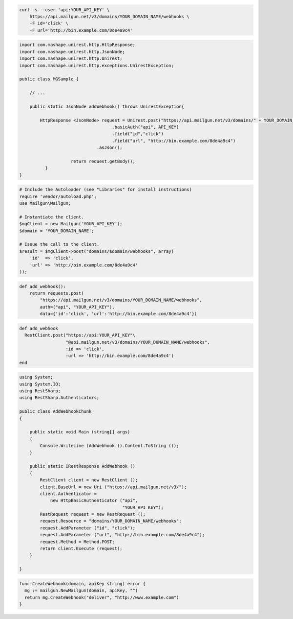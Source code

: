 .. code-block:: bash

    curl -s --user 'api:YOUR_API_KEY' \
	https://api.mailgun.net/v3/domains/YOUR_DOMAIN_NAME/webhooks \
	-F id='click' \
	-F url='http://bin.example.com/8de4a9c4'

.. code-block:: java

 import com.mashape.unirest.http.HttpResponse;
 import com.mashape.unirest.http.JsonNode;
 import com.mashape.unirest.http.Unirest;
 import com.mashape.unirest.http.exceptions.UnirestException;

 public class MGSample {

     // ...

     public static JsonNode addWebhook() throws UnirestException{

         HttpResponse <JsonNode> request = Unirest.post("https://api.mailgun.net/v3/domains/" + YOUR_DOMAIN_NAME + "/webhooks")
				     .basicAuth("api", API_KEY)
				     .field("id","click")
				     .field("url", "http://bin.example.com/8de4a9c4")
			       .asJson();

		     return request.getBody();
	   }
 }

.. code-block:: php

  # Include the Autoloader (see "Libraries" for install instructions)
  require 'vendor/autoload.php';
  use Mailgun\Mailgun;

  # Instantiate the client.
  $mgClient = new Mailgun('YOUR_API_KEY');
  $domain = 'YOUR_DOMAIN_NAME';

  # Issue the call to the client.
  $result = $mgClient->post("domains/$domain/webhooks", array(
      'id'  => 'click',
      'url' => 'http://bin.example.com/8de4a9c4'
  ));

.. code-block:: py

 def add_webhook():
     return requests.post(
         "https://api.mailgun.net/v3/domains/YOUR_DOMAIN_NAME/webhooks",
         auth=("api", "YOUR_API_KEY"),
         data={'id':'click', 'url':'http://bin.example.com/8de4a9c4'})

.. code-block:: rb

 def add_webhook
   RestClient.post("https://api:YOUR_API_KEY"\
                   "@api.mailgun.net/v3/domains/YOUR_DOMAIN_NAME/webhooks",
                   :id => 'click',
                   :url => 'http://bin.example.com/8de4a9c4')
 end

.. code-block:: csharp

 using System;
 using System.IO;
 using RestSharp;
 using RestSharp.Authenticators;

 public class AddWebhookChunk
 {

     public static void Main (string[] args)
     {
         Console.WriteLine (AddWebhook ().Content.ToString ());
     }

     public static IRestResponse AddWebhook ()
     {
         RestClient client = new RestClient ();
         client.BaseUrl = new Uri ("https://api.mailgun.net/v3/");
         client.Authenticator =
             new HttpBasicAuthenticator ("api",
                                         "YOUR_API_KEY");
         RestRequest request = new RestRequest ();
         request.Resource = "domains/YOUR_DOMAIN_NAME/webhooks";
         request.AddParameter ("id", "click");
         request.AddParameter ("url", "http://bin.example.com/8de4a9c4");
         request.Method = Method.POST;
         return client.Execute (request);
     }

 }

.. code-block:: go

 func CreateWebhook(domain, apiKey string) error {
   mg := mailgun.NewMailgun(domain, apiKey, "")
   return mg.CreateWebhook("deliver", "http://www.example.com")
 }
